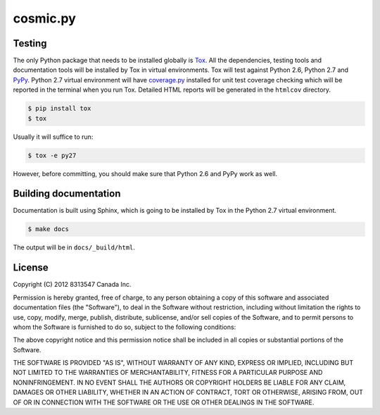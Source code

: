 
=========
cosmic.py
=========

Testing
-------

The only Python package that needs to be installed globally is `Tox <http://testrun.org/tox/latest/>`_. All the dependencies, testing tools and documentation tools will be installed by Tox in virtual environments. Tox will test against Python 2.6, Python 2.7 and `PyPy <http://pypy.org/>`_. Python 2.7 virtual environment will have `coverage.py <http://nedbatchelder.com/code/coverage/>`_ installed for unit test coverage checking which will be reported in the terminal when you run Tox. Detailed HTML reports will be generated in the ``htmlcov`` directory.

.. code:: bash

    $ pip install tox
    $ tox

Usually it will suffice to run:

.. code:: bash

    $ tox -e py27

However, before committing, you should make sure that Python 2.6 and PyPy work as well.

Building documentation
----------------------

Documentation is built using Sphinx, which is going to be installed by Tox in the Python 2.7 virtual environment.

.. code:: bash

    $ make docs

The output will be in ``docs/_build/html``.

License
-------

Copyright (C) 2012 8313547 Canada Inc.

Permission is hereby granted, free of charge, to any person obtaining a copy of this software and associated documentation files (the "Software"), to deal in the Software without restriction, including without limitation the rights to use, copy, modify, merge, publish, distribute, sublicense, and/or sell copies of the Software, and to permit persons to whom the Software is furnished to do so, subject to the following conditions:

The above copyright notice and this permission notice shall be included in all copies or substantial portions of the Software.

THE SOFTWARE IS PROVIDED "AS IS", WITHOUT WARRANTY OF ANY KIND, EXPRESS OR IMPLIED, INCLUDING BUT NOT LIMITED TO THE WARRANTIES OF MERCHANTABILITY, FITNESS FOR A PARTICULAR PURPOSE AND NONINFRINGEMENT. IN NO EVENT SHALL THE AUTHORS OR COPYRIGHT HOLDERS BE LIABLE FOR ANY CLAIM, DAMAGES OR OTHER LIABILITY, WHETHER IN AN ACTION OF CONTRACT, TORT OR OTHERWISE, ARISING FROM, OUT OF OR IN CONNECTION WITH THE SOFTWARE OR THE USE OR OTHER DEALINGS IN THE SOFTWARE.
